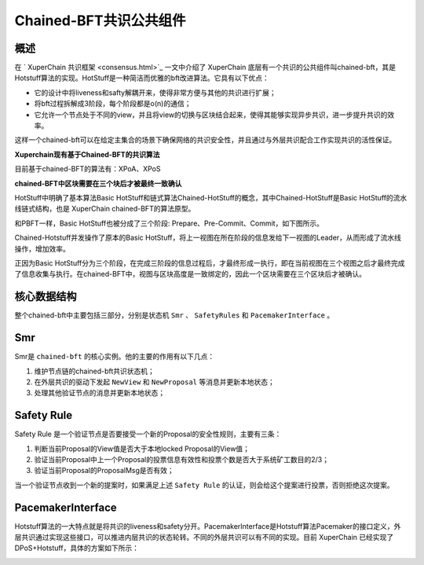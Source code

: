 
Chained-BFT共识公共组件
=======================

概述
----

在 ` XuperChain 共识框架 <consensus.html>`_ 一文中介绍了 XuperChain 底层有一个共识的公共组件叫chained-bft，其是Hotstuff算法的实现。HotStuff是一种简洁而优雅的bft改进算法。它具有以下优点：

- 它的设计中将liveness和safty解耦开来，使得非常方便与其他的共识进行扩展；
- 将bft过程拆解成3阶段，每个阶段都是o(n)的通信；
- 它允许一个节点处于不同的view，并且将view的切换与区块结合起来，使得其能够实现异步共识，进一步提升共识的效率。

这样一个chained-bft可以在给定主集合的场景下确保网络的共识安全性，并且通过与外层共识配合工作实现共识的活性保证。

**Xuperchain现有基于Chained-BFT的共识算法**

目前基于chained-BFT的算法有：XPoA、XPoS

**chained-BFT中区块需要在三个块后才被最终一致确认**

HotStuff中明确了基本算法Basic HotStuff和链式算法Chained-HotStuff的概念，其中Chained-HotStuff是Basic HotStuff的流水线链式结构，也是 XuperChain chained-BFT的算法原型。

和PBFT一样，Basic HotStuff也被分成了三个阶段: Prepare、Pre-Commit、Commit，如下图所示。

.. image:: ../images/chained_bft.jpg
    :align: center

Chained-Hotstuff并发操作了原本的Basic HotStuff，将上一视图在所在阶段的信息发给下一视图的Leader，从而形成了流水线操作，增加效率。

正因为Basic HotStuff分为三个阶段，在完成三阶段的信息过程后，才最终形成一执行，即在当前视图在三个视图之后才最终完成了信息收集与执行。在chained-BFT中，视图与区块高度是一致绑定的，因此一个区块需要在三个区块后才被确认。

核心数据结构
------------

.. code-block:: go
    :linenos:

    enum QCState {
        NEW_VIEW = 0; 
        PREPARE = 1;
        PRE_COMMIT = 2;
        COMMIT = 3;
        DECIDE = 4;
    }
    // QuorumCert is a data type that combines a collection of signatures from replicas.
    message QuorumCert {
        // The id of block this QC certified.
        bytes BlockId = 1;
        // The current type of this QC certified.
        // the type contains `NEW_VIEW`, `PREPARE`,`PRE_COMMIT`, `COMMIT`, `DECIDE`.
        State Type = 2;
        // The view number of this QC certified.
        int64 ViewNumber = 3;
        // SignInfos is the signs of the leader gathered from replicas
        // of a specifically certType.
        QCSignInfos SignInfos  = 4;
    }
    // QCSignInfos is the signs of the leader gathered from replicas of a specifically certType.
    // A slice of signs is used at present.
    // TODO zq: It will be change to Threshold-Signatures 
    // after Crypto lib support Threshold-Signatures.
    message QCSignInfos {
        // QCSignInfos 
        map<string, SignInfo> QCSignInfos = 1;   
    }
    // SignInfo is the signature information of the 
    message SignInfo {
    string Address = 1;
    string PublicKey = 2;
    bytes  Sign = 3;
    }
    // ChainedBftMessage is the message of the protocal
    // In hotstuff, there are two kinds of messages, "NEW_VIEW_Message" and "QC_Message".
    // In XuperChain, there is only one kind of message, "NEW_VIEW. The "QC_Message" is resuded with "BroadcastBlock" message.
    message ChainedBftMessage {
        // Message Type
        QCState Type = 1;
        // Justify is the QC of the leader gathered, send to next leader.
        QuorumCert Justify = 2;
    }
    // ChainedBftMessage is the vote message of 
    message ChainedBftVoteMessage {
        // The id of block this message vote for.
        bytes BlockId = 1;
        // Replica will sign the QCMessage if the QuorumCert if valid.
        SignInfo signature = 2;
    }

整个chained-bft中主要包括三部分，分别是状态机 ``Smr`` 、 ``SafetyRules`` 和 ``PacemakerInterface`` 。

Smr
---

Smr是 ``chained-bft`` 的核心实例。他的主要的作用有以下几点：

1. 维护节点链的chained-bft共识状态机；
2. 在外层共识的驱动下发起 ``NewView`` 和 ``NewProposal`` 等消息并更新本地状态；
3. 处理其他验证节点的消息并更新本地状态；

.. image:: ../images/chained-bft.png
    :align: center

Safety Rule
-----------

Safety Rule 是一个验证节点是否要接受一个新的Proposal的安全性规则，主要有三条：

1. 判断当前Proposal的View值是否大于本地locked Proposal的View值；
2. 验证当前Proposal中上一个Proposal的投票信息有效性和投票个数是否大于系统矿工数目的2/3；
3. 验证当前Proposal的ProposalMsg是否有效；

当一个验证节点收到一个新的提案时，如果满足上述 ``Safety Rule`` 的认证，则会给这个提案进行投票，否则拒绝这次提案。

PacemakerInterface
------------------

Hotstuff算法的一大特点就是将共识的liveness和safety分开。PacemakerInterface是Hotstuff算法Pacemaker的接口定义，外层共识通过实现这些接口，可以推进内层共识的状态轮转。不同的外层共识可以有不同的实现。目前 XuperChain 已经实现了DPoS+Hotstuff，具体的方案如下所示：

.. image:: ../images/pacemaker.png
    :align: center
